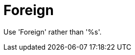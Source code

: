 :navtitle: Foreign
:keywords: reference, rule, Foreign

= Foreign

Use 'Foreign' rather than '%s'.



